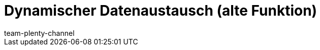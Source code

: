 = Dynamischer Datenaustausch (alte Funktion)
:page-layout: overview
:keywords: Datenformate, dynamischer Export
:description: Erfahre, wie du den dynamischen Export in plentymarkets nutzt und welche Datenformate dir zur Verfügung stehen.
:id: 090WP3K
:author: team-plenty-channel
